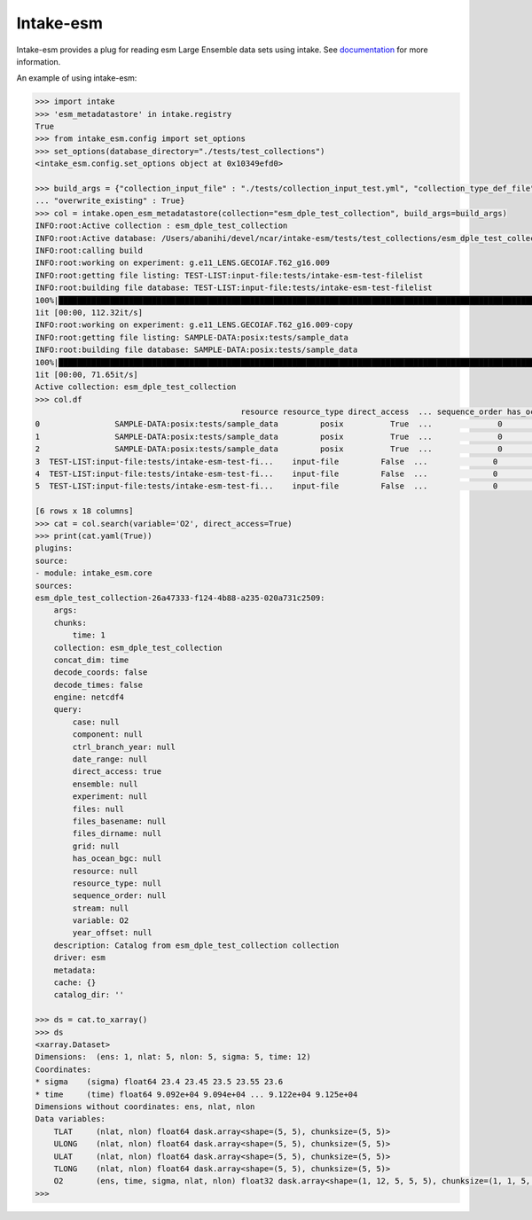 ===============================
Intake-esm
===============================

.. image:: https://img.shields.io/circleci/project/github/NCAR/intake-esm/master.svg?style=for-the-badge&logo=circleci
    :target: https://circleci.com/gh/NCAR/intake-esm/tree/master

.. image:: https://img.shields.io/codecov/c/github/NCAR/intake-esm.svg?style=for-the-badge
    :target: https://codecov.io/gh/NCAR/intake-esm


.. image:: https://img.shields.io/readthedocs/intake-esm/latest.svg?style=for-the-badge
    :target: https://intake-esm.readthedocs.io/en/latest/?badge=latest
    :alt: Documentation Status

.. image:: https://img.shields.io/pypi/v/intake-esm.svg?style=for-the-badge
    :target: https://pypi.org/project/intake-esm
    :alt: Python Package Index
    
.. image:: https://img.shields.io/conda/vn/conda-forge/intake-esm.svg?style=for-the-badge
    :target: https://anaconda.org/conda-forge/intake-esm
    :alt: Conda Version


Intake-esm provides a plug for reading esm Large Ensemble data sets using intake.
See documentation_ for more information.

.. _documentation: https://intake-esm.readthedocs.io/en/latest/


An example of using intake-esm:

.. code-block:: python

    >>> import intake
    >>> 'esm_metadatastore' in intake.registry
    True
    >>> from intake_esm.config import set_options
    >>> set_options(database_directory="./tests/test_collections")
    <intake_esm.config.set_options object at 0x10349efd0>

    >>> build_args = {"collection_input_file" : "./tests/collection_input_test.yml", "collection_type_def_file" : "intake_esm/esm_definitions.yml", 
    ... "overwrite_existing" : True}
    >>> col = intake.open_esm_metadatastore(collection="esm_dple_test_collection", build_args=build_args)
    INFO:root:Active collection : esm_dple_test_collection
    INFO:root:Active database: /Users/abanihi/devel/ncar/intake-esm/tests/test_collections/esm_dple_test_collection.csv
    INFO:root:calling build
    INFO:root:working on experiment: g.e11_LENS.GECOIAF.T62_g16.009
    INFO:root:getting file listing: TEST-LIST:input-file:tests/intake-esm-test-filelist
    INFO:root:building file database: TEST-LIST:input-file:tests/intake-esm-test-filelist
    100%|██████████████████████████████████████████████████████████████████████████████████████████████████████████████| 3/3 [00:00<00:00, 12052.60it/s]
    1it [00:00, 112.32it/s]
    INFO:root:working on experiment: g.e11_LENS.GECOIAF.T62_g16.009-copy
    INFO:root:getting file listing: SAMPLE-DATA:posix:tests/sample_data
    INFO:root:building file database: SAMPLE-DATA:posix:tests/sample_data
    100%|██████████████████████████████████████████████████████████████████████████████████████████████████████████████| 3/3 [00:00<00:00, 23215.70it/s]
    1it [00:00, 71.65it/s]
    Active collection: esm_dple_test_collection
    >>> col.df
                                                resource resource_type direct_access  ... sequence_order has_ocean_bgc       grid
    0                SAMPLE-DATA:posix:tests/sample_data         posix          True  ...              0           NaN  POP_gx1v6
    1                SAMPLE-DATA:posix:tests/sample_data         posix          True  ...              0           NaN  POP_gx1v6
    2                SAMPLE-DATA:posix:tests/sample_data         posix          True  ...              0           NaN  POP_gx1v6
    3  TEST-LIST:input-file:tests/intake-esm-test-fi...    input-file         False  ...              0           NaN  POP_gx1v6
    4  TEST-LIST:input-file:tests/intake-esm-test-fi...    input-file         False  ...              0           NaN  POP_gx1v6
    5  TEST-LIST:input-file:tests/intake-esm-test-fi...    input-file         False  ...              0           NaN  POP_gx1v6

    [6 rows x 18 columns]
    >>> cat = col.search(variable='O2', direct_access=True)
    >>> print(cat.yaml(True))
    plugins:
    source:
    - module: intake_esm.core
    sources:
    esm_dple_test_collection-26a47333-f124-4b88-a235-020a731c2509:
        args:
        chunks:
            time: 1
        collection: esm_dple_test_collection
        concat_dim: time
        decode_coords: false
        decode_times: false
        engine: netcdf4
        query:
            case: null
            component: null
            ctrl_branch_year: null
            date_range: null
            direct_access: true
            ensemble: null
            experiment: null
            files: null
            files_basename: null
            files_dirname: null
            grid: null
            has_ocean_bgc: null
            resource: null
            resource_type: null
            sequence_order: null
            stream: null
            variable: O2
            year_offset: null
        description: Catalog from esm_dple_test_collection collection
        driver: esm
        metadata:
        cache: {}
        catalog_dir: ''

    >>> ds = cat.to_xarray()
    >>> ds
    <xarray.Dataset>
    Dimensions:  (ens: 1, nlat: 5, nlon: 5, sigma: 5, time: 12)
    Coordinates:
    * sigma    (sigma) float64 23.4 23.45 23.5 23.55 23.6
    * time     (time) float64 9.092e+04 9.094e+04 ... 9.122e+04 9.125e+04
    Dimensions without coordinates: ens, nlat, nlon
    Data variables:
        TLAT     (nlat, nlon) float64 dask.array<shape=(5, 5), chunksize=(5, 5)>
        ULONG    (nlat, nlon) float64 dask.array<shape=(5, 5), chunksize=(5, 5)>
        ULAT     (nlat, nlon) float64 dask.array<shape=(5, 5), chunksize=(5, 5)>
        TLONG    (nlat, nlon) float64 dask.array<shape=(5, 5), chunksize=(5, 5)>
        O2       (ens, time, sigma, nlat, nlon) float32 dask.array<shape=(1, 12, 5, 5, 5), chunksize=(1, 1, 5, 5, 5)>
    >>> 